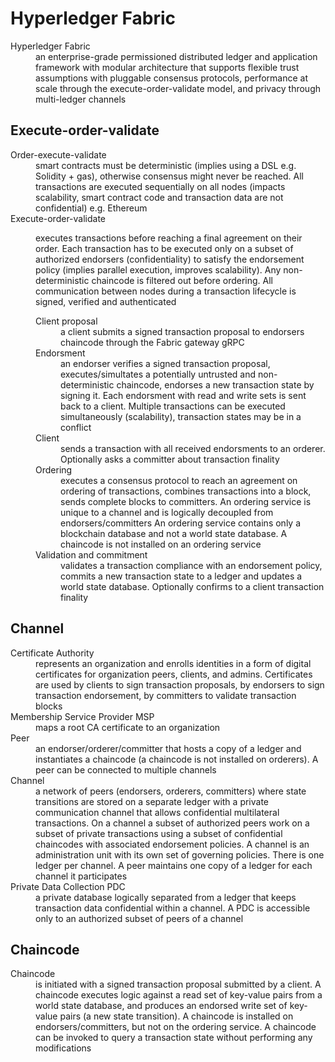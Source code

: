 * Hyperledger Fabric

- Hyperledger Fabric :: an enterprise-grade permissioned distributed ledger and
  application framework with modular architecture that supports flexible trust
  assumptions with pluggable consensus protocols, performance at scale through
  the execute-order-validate model, and privacy through multi-ledger channels


** Execute-order-validate

- Order-execute-validate :: smart contracts must be deterministic (implies using
  a DSL e.g. Solidity + gas), otherwise consensus might never be reached. All
  transactions are executed sequentially on all nodes (impacts scalability,
  smart contract code and transaction data are not confidential) e.g. Ethereum
- Execute-order-validate :: executes transactions before reaching a final
  agreement on their order. Each transaction has to be executed only on a subset
  of authorized endorsers (confidentiality) to satisfy the endorsement policy
  (implies parallel execution, improves scalability). Any non-deterministic
  chaincode is filtered out before ordering. All communication between nodes
  during a transaction lifecycle is signed, verified and authenticated
  - Client proposal :: a client submits a signed transaction proposal to
    endorsers chaincode through the Fabric gateway gRPC
  - Endorsment :: an endorser verifies a signed transaction proposal,
    executes/simultates a potentially untrusted and non-deterministic chaincode,
    endorses a new transaction state by signing it. Each endorsment with read
    and write sets is sent back to a client. Multiple transactions can be
    executed simultaneously (scalability), transaction states may be in a
    conflict
  - Client :: sends a transaction with all received endorsments to an orderer.
    Optionally asks a committer about transaction finality
  - Ordering :: executes a consensus protocol to reach an agreement on ordering
    of transactions, combines transactions into a block, sends complete blocks
    to committers. An ordering service is unique to a channel and is logically
    decoupled from endorsers/committers An ordering service contains only a
    blockchain database and not a world state database. A chaincode is not
    installed on an ordering service
  - Validation and commitment :: validates a transaction compliance with an
    endorsement policy, commits a new transaction state to a ledger and updates
    a world state database. Optionally confirms to a client transaction finality

** Channel

- Certificate Authority :: represents an organization and enrolls identities in
  a form of digital certificates for organization peers, clients, and admins.
  Certificates are used by clients to sign transaction proposals, by endorsers
  to sign transaction endorsement, by committers to validate transaction blocks
- Membership Service Provider MSP :: maps a root CA certificate to an
  organization
- Peer :: an endorser/orderer/committer that hosts a copy of a ledger and
  instantiates a chaincode (a chaincode is not installed on orderers). A peer
  can be connected to multiple channels
- Channel :: a network of peers (endorsers, orderers, committers) where state
  transitions are stored on a separate ledger with a private communication
  channel that allows confidential multilateral transactions. On a channel a
  subset of authorized peers work on a subset of private transactions using a
  subset of confidential chaincodes with associated endorsement policies. A
  channel is an administration unit with its own set of governing policies.
  There is one ledger per channel. A peer maintains one copy of a ledger for
  each channel it participates
- Private Data Collection PDC :: a private database logically separated from a
  ledger that keeps transaction data confidential within a channel. A PDC is
  accessible only to an authorized subset of peers of a channel

** Chaincode

- Chaincode :: is initiated with a signed transaction proposal submitted by a
  client. A chaincode executes logic against a read set of key-value pairs from
  a world state database, and produces an endorsed write set of key-value pairs
  (a new state transition). A chaincode is installed on endorsers/committers,
  but not on the ordering service. A chaincode can be invoked to query a
  transaction state without performing any modifications
